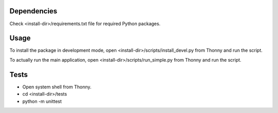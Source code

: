 Dependencies
=============
Check <install-dir>/requirements.txt file for required Python packages.


Usage
=========

To install the package in development mode,
open <install-dir>/scripts/install_devel.py from Thonny and run the script.

To actually run the main application,
open <install-dir>/scripts/run_simple.py from Thonny and run the script.


Tests
========

* Open system shell from Thonny.
* cd <install-dir>/tests
* python -m unittest
